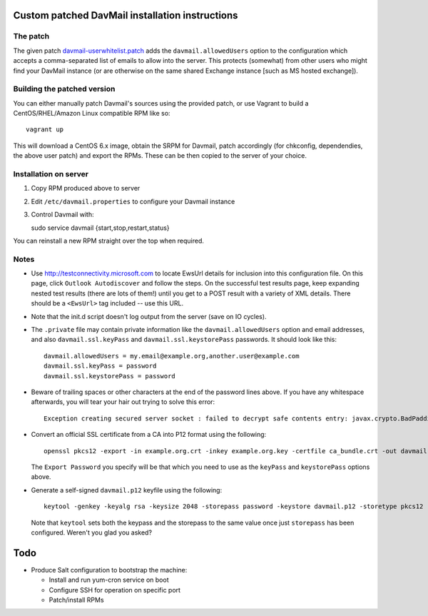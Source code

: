 Custom patched DavMail installation instructions
================================================

The patch
---------

The given patch `davmail-userwhitelist.patch
<https://github.com/davidjb/davmail/blob/master/davmail-userwhitelist.patch>`_ adds the
``davmail.allowedUsers`` option to the configuration which accepts a
comma-separated list of emails to allow into the server.  This protects
(somewhat) from other users who might find your DavMail instance (or are
otherwise on the same shared Exchange instance [such as MS hosted exchange]).

Building the patched version
----------------------------

You can either manually patch Davmail's sources using the provided patch, or
use Vagrant to build a CentOS/RHEL/Amazon Linux compatible RPM like so::

    vagrant up

This will download a CentOS 6.x image, obtain the SRPM for Davmail, patch
accordingly (for chkconfig, dependendies, the above user patch) and export the
RPMs.  These can be then copied to the server of your choice.

Installation on server
----------------------

#. Copy RPM produced above to server
#. Edit ``/etc/davmail.properties`` to configure your Davmail instance
#. Control Davmail with::

   sudo service davmail {start,stop,restart,status}

You can reinstall a new RPM straight over the top when required.

Notes
-----

* Use http://testconnectivity.microsoft.com to locate EwsUrl details for
  inclusion into this configuration file. On this page, click ``Outlook
  Autodiscover`` and follow the steps.  On the successful test results page,
  keep expanding nested test results (there are lots of them!) until you get
  to a POST result with a variety of XML details.  There should be a
  ``<EwsUrl>`` tag included -- use this URL.

* Note that the init.d script doesn't log output from the server (save on IO
  cycles).

* The ``.private`` file may contain private information like the
  ``davmail.allowedUsers`` option and email addresses, and also
  ``davmail.ssl.keyPass`` and ``davmail.ssl.keystorePass`` passwords. It
  should look like this::

      davmail.allowedUsers = my.email@example.org,another.user@example.com
      davmail.ssl.keyPass = password
      davmail.ssl.keystorePass = password

* Beware of trailing spaces or other characters at the end of the password
  lines above.  If you have any whitespace afterwards, you will tear your
  hair out trying to solve this error::

     Exception creating secured server socket : failed to decrypt safe contents entry: javax.crypto.BadPaddingException: Given final block not properly padded

* Convert an official SSL certificate from a CA into P12 format using the
  following::

      openssl pkcs12 -export -in example.org.crt -inkey example.org.key -certfile ca_bundle.crt -out davmail.p12

  The ``Export Password`` you specify will be that which you need to use
  as the ``keyPass`` and ``keystorePass`` options above.

* Generate a self-signed ``davmail.p12`` keyfile using the following::

      keytool -genkey -keyalg rsa -keysize 2048 -storepass password -keystore davmail.p12 -storetype pkcs12 -validity 3650 -dname cn=davmailhostname.company.com,ou=davmail,o=sf,o=net

  Note that ``keytool`` sets both the keypass and the storepass to the same
  value once just ``storepass`` has been configured.  Weren't you glad you
  asked?

Todo
====

* Produce Salt configuration to bootstrap the machine:

  * Install and run yum-cron service on boot
  * Configure SSH for operation on specific port
  * Patch/install RPMs
